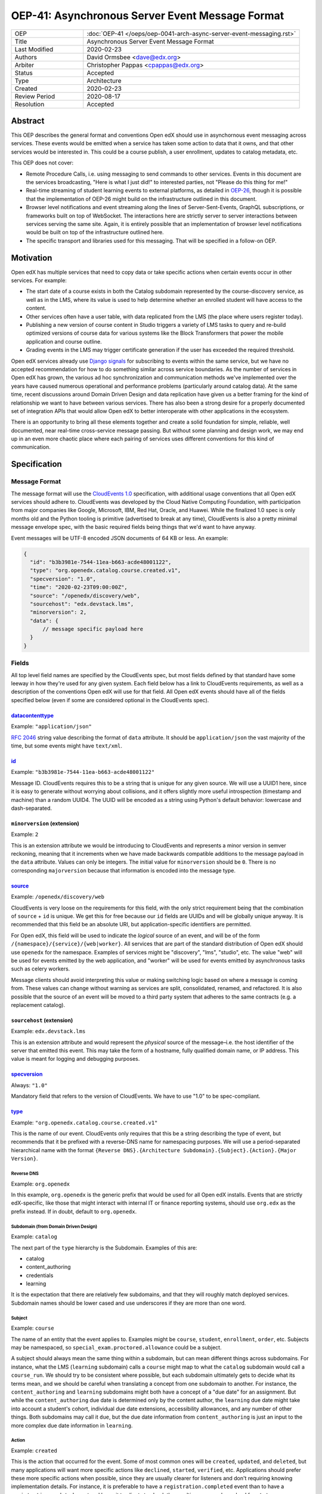 ================================================
OEP-41: Asynchronous Server Event Message Format
================================================

.. list-table::
   :widths: 25 75

   * - OEP
     - :doc:`OEP-41 </oeps/oep-0041-arch-async-server-event-messaging.rst>`
   * - Title
     - Asynchronous Server Event Message Format
   * - Last Modified
     - 2020-02-23
   * - Authors
     - David Ormsbee <dave@edx.org>
   * - Arbiter
     - Christopher Pappas <cpappas@edx.org>
   * - Status
     - Accepted
   * - Type
     - Architecture
   * - Created
     - 2020-02-23
   * - Review Period
     - 2020-08-17
   * - Resolution
     - Accepted

--------
Abstract
--------

This OEP describes the general format and conventions Open edX should use in
asynchornous event messaging across services. These events would be emitted when
a service has taken some action to data that it owns, and that other services
would be interested in. This could be a course publish, a user enrollment,
updates to catalog metadata, etc.

This OEP does not cover:

* Remote Procedure Calls, i.e. using messaging to send commands to other
  services. Events in this document are the services broadcasting, "Here is what
  I just did!" to interested parties, not "Please do this thing for me!"
* Real-time streaming of student learning events to external platforms, as
  detailed in `OEP-26 <oep-0026-realtime-events>`_, though it is possible that
  the implementation of OEP-26 might build on the infrastructure outlined in
  this document.
* Browser level notifications and event streaming along the lines of
  Server-Sent-Events, GraphQL subscriptions, or frameworks built on top of
  WebSocket. The interactions here are strictly server to server interactions
  between services serving the same site. Again, it is entirely possible that
  an implementation of browser level notifications would be built on top of the
  infrastructure outlined here.
* The specific transport and libraries used for this messaging. That will be
  specified in a follow-on OEP.


----------
Motivation
----------

Open edX has multiple services that need to copy data or take specific actions
when certain events occur in other services. For example:

* The start date of a course exists in both the Catalog subdomain represented by
  the course-discovery service, as well as in the LMS, where its value is used
  to help determine whether an enrolled student will have access to the content.
* Other services often have a user table, with data replicated from the LMS
  (the place where users register today).
* Publishing a new version of course content in Studio triggers a variety of
  LMS tasks to query and re-build optimized versions of course data for various
  systems like the Block Transformers that power the mobile application and
  course outline.
* Grading events in the LMS may trigger certificate generation if the user has
  exceeded the required threshold.

Open edX services already use `Django signals
<https://docs.djangoproject.com/en/1.11/topics/signals/>`_ for subscribing to
events within the same service, but we have no accepted recommendation for how
to do something similar across service boundaries. As the number of services in
Open edX has grown, the various ad hoc synchronization and communication methods
we've implemented over the years have caused numerous operational and
performance problems (particularly around catalog data). At the same time,
recent discussions around Domain Driven Design and data replication have given
us a better framing for the kind of relationship we want to have between various
services. There has also been a strong desire for a properly documented set of
integration APIs that would allow Open edX to better interoperate with other
applications in the ecosystem.

There is an opportunity to bring all these elements together and create a solid
foundation for simple, reliable, well documented, near real-time cross-service
message passing. But without some planning and design work, we may end up in an
even more chaotic place where each pairing of services uses different
conventions for this kind of communication.


-------------
Specification
-------------

Message Format
==============

The message format will use the `CloudEvents 1.0
<https://github.com/cloudevents/spec/blob/master/spec.md>`_ specification, with
additional usage conventions that all Open edX services should adhere to.
CloudEvents was developed by the Cloud Native Computing Foundation, with
participation from major companies like Google, Microsoft, IBM, Red Hat, Oracle,
and Huawei. While the finalized 1.0 spec is only months old and the Python
tooling is primitive (advertised to break at any time), CloudEvents is also a
pretty minimal message envelope spec, with the basic required fields being
things that we'd want to have anyway.

Event messages will be UTF-8 encoded JSON documents of 64 KB or less. An
example:

.. code-block:: javascript

  {
    "id": "b3b3981e-7544-11ea-b663-acde48001122",
    "type": "org.openedx.catalog.course.created.v1",
    "specversion": "1.0",
    "time": "2020-02-23T09:00:00Z",
    "source": "/openedx/discovery/web",
    "sourcehost": "edx.devstack.lms",
    "minorversion": 2,
    "data": {
        // message specific payload here
    }
  }

Fields
======

All top level field names are specified by the CloudEvents spec, but most fields
defined by that standard have some leeway in how they're used for any given
system. Each field below has a link to CloudEvents requirements, as well as a
description of the conventions Open edX will use for that field. All Open edX
events should have all of the fields specified below (even if some are
considered optional in the CloudEvents spec).


`datacontenttype <https://github.com/cloudevents/spec/blob/master/spec.md#datacontenttype>`_
--------------------------------------------------------------------------------------------

Example: ``"application/json"``

`RFC 2046 <https://tools.ietf.org/html/rfc2046>`_ string value describing the
format of ``data`` attribute. It should be ``application/json`` the vast
majority of the time, but some events might have ``text/xml``.


`id <https://github.com/cloudevents/spec/blob/master/spec.md#id>`_
------------------------------------------------------------------

Example: ``"b3b3981e-7544-11ea-b663-acde48001122"``

Message ID. CloudEvents requires this to be a string that is unique for any
given source. We will use a UUID1 here, since it is easy to generate without
worrying about collisions, and it offers slightly more useful introspection
(timestamp and machine) than a random UUID4. The UUID will be encoded as a
string using Python's default behavior: lowercase and dash-separated.


``minorversion`` (extension)
----------------------------

Example: ``2``

This is an extension attribute we would be introducing to CloudEvents and
represents a minor version in semver reckoning, meaning that it increments when
we have made backwards compatible additions to the message payload in the
``data`` attribute. Values can only be integers. The initial value for
``minorversion`` should be ``0``. There is no corresponding ``majorversion``
because that information is encoded into the message type.


`source <https://github.com/cloudevents/spec/blob/master/spec.md#source-1>`_
-----------------------------------------------------------------------------

Example: ``/openedx/discovery/web``

CloudEvents is very loose on the requirements for this field, with the only
strict requirement being that the combination of ``source`` + ``id`` is unique.
We get this for free because our ``id`` fields are UUIDs and will be globally
unique anyway. It is recommended that this field be an absolute URI, but
application-specific identifiers are permitted.

For Open edX, this field will be used to indicate the *logical* source of an
event, and will be of the form ``/{namespace}/{service}/{web|worker}``. All
services that are part of the standard distribution of Open edX should use
``openedx`` for the namespace. Examples of services might be "discovery", "lms",
"studio", etc. The value "web" will be used for events emitted by the web
application, and "worker" will be used for events emitted by asynchronous tasks
such as celery workers.

Message clients should avoid interpreting this value or making switching logic
based on where a message is coming from. These values can change without warning
as services are split, consolidated, renamed, and refactored. It is also
possible that the source of an event will be moved to a third party system that
adheres to the same contracts (e.g. a replacement catalog).


``sourcehost`` (extension)
--------------------------

Example: ``edx.devstack.lms``

This is an extension attribute and would represent the *physical* source of the
message–i.e. the host identifier of the server that emitted this event. This may
take the form of a hostname, fully qualified domain name, or IP address. This
value is meant for logging and debugging purposes.


`specversion <https://github.com/cloudevents/spec/blob/master/spec.md#specversion>`_
------------------------------------------------------------------------------------

Always: ``"1.0"``

Mandatory field that refers to the version of CloudEvents. We have to use "1.0"
to be spec-compliant.


`type <https://github.com/cloudevents/spec/blob/master/spec.md#type>`_
----------------------------------------------------------------------

Example: ``"org.openedx.catalog.course.created.v1"``

This is the name of our event. CloudEvents only requires that this be a string
describing the type of event, but recommends that it be prefixed with a
reverse-DNS name for namespacing purposes. We will use a period-separated
hierarchical name with the format ``{Reverse DNS}.{Architecture
Subdomain}.{Subject}.{Action}.{Major Version}``.

Reverse DNS
~~~~~~~~~~~

Example: ``org.openedx``

In this example, ``org.openedx`` is the generic prefix that would be used for
all Open edX installs. Events that are strictly edX-specific, like those that
might interact with internal IT or finance reporting systems, should use
``org.edx`` as the prefix instead. If in doubt, default to ``org.openedx``.

Subdomain (from Domain Driven Design)
~~~~~~~~~~~~~~~~~~~~~~~~~~~~~~~~~~~~~

Example: ``catalog``

The next part of the ``type`` hierarchy is the Subdomain. Examples of this are:

* catalog
* content_authoring
* credentials
* learning

It is the expectation that there are relatively few subdomains, and that they
will roughly match deployed services. Subdomain names should be lower cased and
use underscores if they are more than one word.

Subject
~~~~~~~

Example: ``course``

The name of an entity that the event applies to. Examples might be ``course``,
``student``, ``enrollment``, ``order``, etc. Subjects may be namespaced, so
``special_exam.proctored.allowance`` could be a subject.

A subject should always mean the same thing within a subdomain, but can mean
different things across subdomains. For instance, what the LMS (``learning``
subdomain) calls a ``course`` might map to what the ``catalog`` subdomain would
call a ``course_run``. We should try to be consistent where possible, but each
subdomain ultimately gets to decide what its terms mean, and we should be
careful when translating a concept from one subdomain to another. For instance,
the ``content_authoring`` and ``learning`` subdomains might both have a concept
of a "due date" for an assignment. But while the ``content_authoring`` due date
is determined only by the content author, the ``learning`` due date might take
into account a student's cohort, individual due date extensions, accessibility
allowances, and any number of other things. Both subdomains may call it ``due``,
but the due date information from ``content_authoring`` is just an input to the
more complex due date information in ``learning``.

Action
~~~~~~

Example: ``created``

This is the action that occurred for the event. Some of most common ones will be
``created``, ``updated``, and ``deleted``, but many applications will want more
specific actions like ``declined``, ``started``, ``verified``, etc. Applications
should prefer these more specific actions when possible, since they are usually
clearer for listeners and don't requiring knowing implementation details. For
instance, it is preferable to have a ``registration.completed`` event than to
have a ``registration.updated`` event and leave it to clients to check the
resulting message's payload for ``status: "complete"``.

Actions should be past tense, to better align with our existing conventions
around Django signals and learning analytics events (we're not completely
consistent, but we tend towards past tense).

Major Version
~~~~~~~~~~~~~

Example: ``v1``

The last portion is the major version of the message, starting with ``v1``. All
messages will have a major and minor version, with the minor version encoded in
the ``minorversion`` attribute. New fields may be added to a message without
incrementing the major version, but all additions *must* be backwards
compatible. If you increment this to make a backwards-incompatible change, you
will be expected to have a transition period where you are emitting the previous
major version event as well as the new one.


`time <https://github.com/cloudevents/spec/blob/master/spec.md#time>`_
----------------------------------------------------------------------

Example: ``"2020-02-23T09:00:00Z"``

Timestamp that the event occurred, in UTC using `RFC 3339
<https://tools.ietf.org/html/rfc3339>`_. If this event was sent because we
created a new row in the database, we should pull this ``time`` directly from
the ``created_at`` field in that model so that the output matches exactly. Do
*not* call ``datetime.now()`` in these situations because we will get times
that are just a few milliseconds offset from the database record of these
actions. Do call ``datetime.now()`` if the event happens and has no
corresponding database changes. If you are sending out multiple event messages
describing the same occurance (e.g. a version 1 and version 2 of an event), they
should have the *exact* same timestamp.


Message Content Data Guidelines
===============================

These are general guidelines to consider when creating your messages. There can
always be exceptional circumstances and use cases that require going against one
of these guidelines, but try to default to these guidelines unless you're really
sure about what you're doing.


Events are Created by the Owning Subdomain
------------------------------------------

Teams at edX are broadly aligned to subdomains and roughly mapped to services.
Services should not emit events for other subdomains. For instance, the
ecommerce service is its own subdomain and should not be emitting ``catalog`` or
``learning`` events. It is sometimes the case that a subdomain encompasses
multiple services (e.g. Studio and Blockstore both operate on the
``content_authoring`` subdomain).


One Producer Service Per Event Type
-----------------------------------

Each event type should be emitted by one, and only one, service. That service is
the source of truth for whatever entity the event describes. If course-discovery
emits an event describing when a course starts (e.g.
``org.openedx.catalog.course.start_date.changed``), it is *not* appropriate for
the LMS to send potentially conflicting information using that same event type.

Two services may have similar sounding events. The course-discovery service
(``catalog`` subdomain) might emit a ``org.openedx.catalog.course.created.v1``
event when a catalog entry for a course is created, while Studio
(``content_authoring`` subdomain) might emit a
``org.openedx.content_authoring.course.created.v1`` event when course content is
first authored there. These are similar, related events, but they are not the
same event type.

To help prevent naming collisions, the set of messages will be centralized into
a separate repository (or possibly a separate repository per logical subdomain).
The details of this would be worked out in a follow-on OEP.


Avoid Callbacks
---------------

A callback is when you create a message with an ID or URL that you expect the
consumer to make a synchronous call to when it receives the message. This is
commonly used when an event represents some change that is too large to
practically fit into the 64K message. For instance, we currently emit a generic
``course_published`` Django signal whenever data is published in Studio, leading
to a cascade of calls from various apps to the ModuleStore in order to extract
the content data that they need.

Callbacks threaten performance and stability because they reduce a service's
ability to control its own load. For instance, a sudden increase in Courseware
traffic might generate a burst of student analytics events. If this stream of
events overwhelms your service's ability to consume them, the queue may start to
back up with unread events. Yet this shouldn't cause your service to fail, since
it still gets to control how quicky it consumes events off of that queue. It has
the freedom to either slowly catch up (if the burst was a momentary spike), or
to scale up additional workers to handle the higher throughput. Your service's
decision to scale up or down does not directly impact other services.

Things change when we introduce a callback to this same scenario. Say the
analytics events now include a callback URL to get basic user information. In
this scenario, doubling the consumers that your service has now also doubles the
load that your service is placing on the REST endpoint serving this user
information. There is no way for you to know whether this is really safe or not.

One thing to consider is whether we can emit multiple events that better target
specific consumer use cases. Let's take the ``course_published`` event as an
example. Some listeners only care about schedule changes, because they have to
account for when a course starts and ends. Search indexing really only wants to
know the exact bit of content that was modified so that it can update that text.
There is no rule that says a single user action has to translate into a single
event. Be mindful of what your consumers actually care about and the broad use
cases you're trying to serve.

If a callback is still necessary, try to make sure that it points to an
especially robust and performant endpoint. For instance, an event that is fired
when a user changes their profile information might include a URL to the S3
location of their new profile picture. Just keep in mind that messages may be
read long after they're generated, and any presigned S3 URLs you generate might
be expired by the time a consumer gets them.


Architectural Goals
===================

This OEP is strongly aligned with the `Achitecture Manifesto
<https://openedx.atlassian.net/l/c/wN425om2>`_ themes of decentralization and
asynchronous communication. In addition, there are a number of specific pain
points we hope to address by introducing this kind of system.


Eliminate Blocking, Synchronous Requests
----------------------------------------

Synchronous requests between services have been the source of multiple site
outages over the years, particularly when course-discovery becomes overloaded
with edx-platform generated requests.


Eliminate Expensive, Batch Synchronization
------------------------------------------

We currently have processes that make extremely expensive requests across
services to synchronize data, particularly from course-discovery. Aside from
being wasteful (relatively few entries actually change between these batches),
it is also difficult to properly scale for. Most auto-scaling is built to
trigger once particular thresholds around CPU are hit, and does not deal well
with momentary bursts of load that are 5-10X normal levels. We are forced into
some combination of over-provisioning and/or accepting periodic spikes in
overall service latency. In a situation where we are already running near
capacity, a spike like this can be enough to trigger a cascade of failures.


Reduce the need for Plugins
---------------------------

`Django app plugins <https://github.com/edx/edx-platform/tree/master/openedx/core/djangoapps/plugins>`_
exist to help decouple core edx-platform code from third party extensions. But
in some cases, the only reason the plugin needs to exist at all is because there
is no other way to get notifications for important lifecycle events like user
registration, course enrollment, score changes, etc. Having a stable set of
event APIs will allow many of these to exist as independently deployed services
that don't need to be run in the same process as the LMS.


Simplify Integration to External Systems
----------------------------------------

Having a clearly defined set of events would allow for simpler third party
integration in areas like student learner event processing and course catalog
management.
